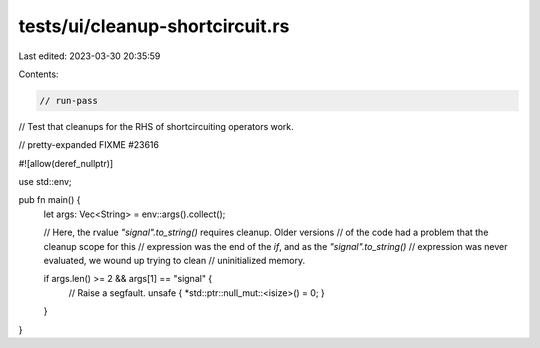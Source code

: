 tests/ui/cleanup-shortcircuit.rs
================================

Last edited: 2023-03-30 20:35:59

Contents:

.. code-block:: rs

    // run-pass
// Test that cleanups for the RHS of shortcircuiting operators work.

// pretty-expanded FIXME #23616

#![allow(deref_nullptr)]


use std::env;

pub fn main() {
    let args: Vec<String> = env::args().collect();

    // Here, the rvalue `"signal".to_string()` requires cleanup. Older versions
    // of the code had a problem that the cleanup scope for this
    // expression was the end of the `if`, and as the `"signal".to_string()`
    // expression was never evaluated, we wound up trying to clean
    // uninitialized memory.

    if args.len() >= 2 && args[1] == "signal" {
        // Raise a segfault.
        unsafe { *std::ptr::null_mut::<isize>() = 0; }
    }
}


